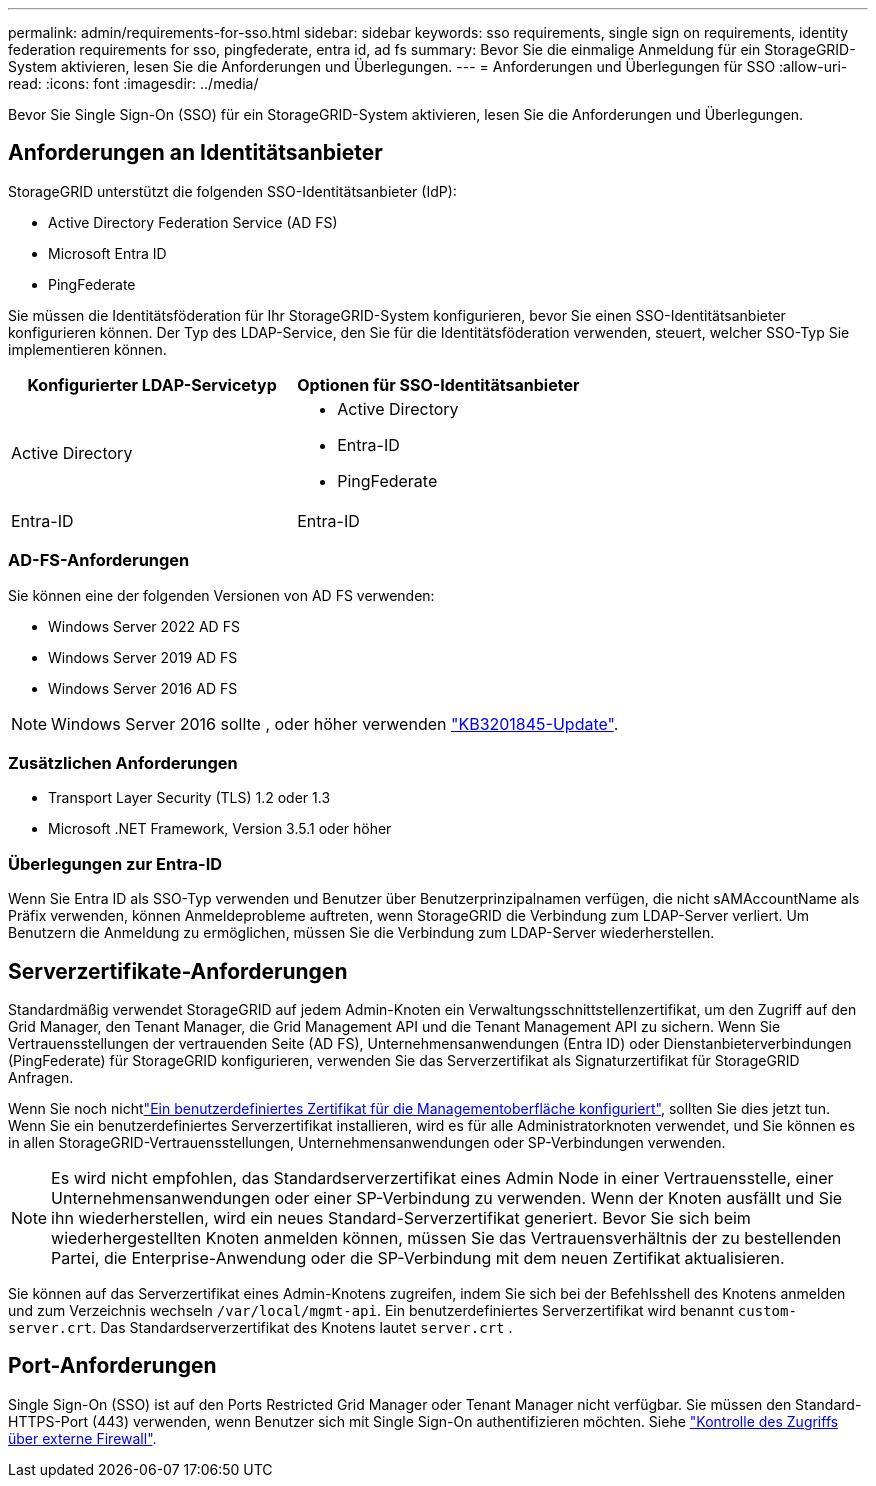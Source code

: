 ---
permalink: admin/requirements-for-sso.html 
sidebar: sidebar 
keywords: sso requirements, single sign on requirements, identity federation requirements for sso, pingfederate, entra id, ad fs 
summary: Bevor Sie die einmalige Anmeldung für ein StorageGRID-System aktivieren, lesen Sie die Anforderungen und Überlegungen. 
---
= Anforderungen und Überlegungen für SSO
:allow-uri-read: 
:icons: font
:imagesdir: ../media/


[role="lead"]
Bevor Sie Single Sign-On (SSO) für ein StorageGRID-System aktivieren, lesen Sie die Anforderungen und Überlegungen.



== Anforderungen an Identitätsanbieter

StorageGRID unterstützt die folgenden SSO-Identitätsanbieter (IdP):

* Active Directory Federation Service (AD FS)
* Microsoft Entra ID
* PingFederate


Sie müssen die Identitätsföderation für Ihr StorageGRID-System konfigurieren, bevor Sie einen SSO-Identitätsanbieter konfigurieren können. Der Typ des LDAP-Service, den Sie für die Identitätsföderation verwenden, steuert, welcher SSO-Typ Sie implementieren können.

[cols="1a,1a"]
|===
| Konfigurierter LDAP-Servicetyp | Optionen für SSO-Identitätsanbieter 


 a| 
Active Directory
 a| 
* Active Directory
* Entra-ID
* PingFederate




 a| 
Entra-ID
 a| 
Entra-ID

|===


=== AD-FS-Anforderungen

Sie können eine der folgenden Versionen von AD FS verwenden:

* Windows Server 2022 AD FS
* Windows Server 2019 AD FS
* Windows Server 2016 AD FS



NOTE: Windows Server 2016 sollte , oder höher verwenden https://support.microsoft.com/en-us/help/3201845/cumulative-update-for-windows-10-version-1607-and-windows-server-2016["KB3201845-Update"^].



=== Zusätzlichen Anforderungen

* Transport Layer Security (TLS) 1.2 oder 1.3
* Microsoft .NET Framework, Version 3.5.1 oder höher




=== Überlegungen zur Entra-ID

Wenn Sie Entra ID als SSO-Typ verwenden und Benutzer über Benutzerprinzipalnamen verfügen, die nicht sAMAccountName als Präfix verwenden, können Anmeldeprobleme auftreten, wenn StorageGRID die Verbindung zum LDAP-Server verliert.  Um Benutzern die Anmeldung zu ermöglichen, müssen Sie die Verbindung zum LDAP-Server wiederherstellen.



== Serverzertifikate-Anforderungen

Standardmäßig verwendet StorageGRID auf jedem Admin-Knoten ein Verwaltungsschnittstellenzertifikat, um den Zugriff auf den Grid Manager, den Tenant Manager, die Grid Management API und die Tenant Management API zu sichern.  Wenn Sie Vertrauensstellungen der vertrauenden Seite (AD FS), Unternehmensanwendungen (Entra ID) oder Dienstanbieterverbindungen (PingFederate) für StorageGRID konfigurieren, verwenden Sie das Serverzertifikat als Signaturzertifikat für StorageGRID Anfragen.

Wenn Sie noch nichtlink:configuring-custom-server-certificate-for-grid-manager-tenant-manager.html["Ein benutzerdefiniertes Zertifikat für die Managementoberfläche konfiguriert"], sollten Sie dies jetzt tun. Wenn Sie ein benutzerdefiniertes Serverzertifikat installieren, wird es für alle Administratorknoten verwendet, und Sie können es in allen StorageGRID-Vertrauensstellungen, Unternehmensanwendungen oder SP-Verbindungen verwenden.


NOTE: Es wird nicht empfohlen, das Standardserverzertifikat eines Admin Node in einer Vertrauensstelle, einer Unternehmensanwendungen oder einer SP-Verbindung zu verwenden. Wenn der Knoten ausfällt und Sie ihn wiederherstellen, wird ein neues Standard-Serverzertifikat generiert. Bevor Sie sich beim wiederhergestellten Knoten anmelden können, müssen Sie das Vertrauensverhältnis der zu bestellenden Partei, die Enterprise-Anwendung oder die SP-Verbindung mit dem neuen Zertifikat aktualisieren.

Sie können auf das Serverzertifikat eines Admin-Knotens zugreifen, indem Sie sich bei der Befehlsshell des Knotens anmelden und zum Verzeichnis wechseln `/var/local/mgmt-api`. Ein benutzerdefiniertes Serverzertifikat wird benannt `custom-server.crt`. Das Standardserverzertifikat des Knotens lautet `server.crt` .



== Port-Anforderungen

Single Sign-On (SSO) ist auf den Ports Restricted Grid Manager oder Tenant Manager nicht verfügbar. Sie müssen den Standard-HTTPS-Port (443) verwenden, wenn Benutzer sich mit Single Sign-On authentifizieren möchten. Siehe link:controlling-access-through-firewalls.html["Kontrolle des Zugriffs über externe Firewall"].
